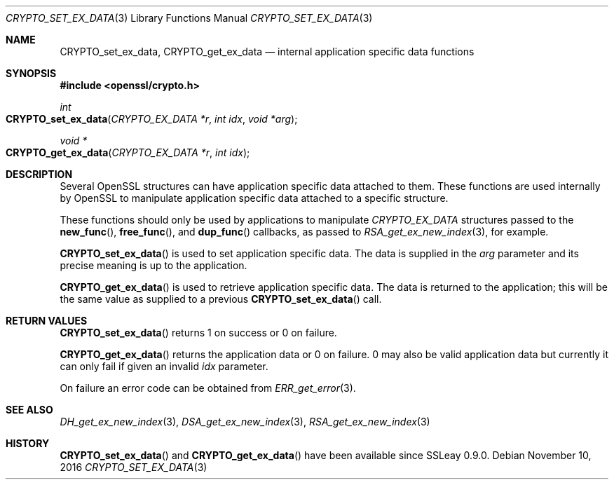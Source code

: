 .\"	$OpenBSD: CRYPTO_set_ex_data.3,v 1.3 2016/11/10 14:34:18 jmc Exp $
.\"	OpenSSL 35cb565a Nov 19 15:49:30 2015 -0500
.\"
.\" This file was written by Dr. Stephen Henson <steve@openssl.org>.
.\" Copyright (c) 2000, 2006 The OpenSSL Project.  All rights reserved.
.\"
.\" Redistribution and use in source and binary forms, with or without
.\" modification, are permitted provided that the following conditions
.\" are met:
.\"
.\" 1. Redistributions of source code must retain the above copyright
.\"    notice, this list of conditions and the following disclaimer.
.\"
.\" 2. Redistributions in binary form must reproduce the above copyright
.\"    notice, this list of conditions and the following disclaimer in
.\"    the documentation and/or other materials provided with the
.\"    distribution.
.\"
.\" 3. All advertising materials mentioning features or use of this
.\"    software must display the following acknowledgment:
.\"    "This product includes software developed by the OpenSSL Project
.\"    for use in the OpenSSL Toolkit. (http://www.openssl.org/)"
.\"
.\" 4. The names "OpenSSL Toolkit" and "OpenSSL Project" must not be used to
.\"    endorse or promote products derived from this software without
.\"    prior written permission. For written permission, please contact
.\"    openssl-core@openssl.org.
.\"
.\" 5. Products derived from this software may not be called "OpenSSL"
.\"    nor may "OpenSSL" appear in their names without prior written
.\"    permission of the OpenSSL Project.
.\"
.\" 6. Redistributions of any form whatsoever must retain the following
.\"    acknowledgment:
.\"    "This product includes software developed by the OpenSSL Project
.\"    for use in the OpenSSL Toolkit (http://www.openssl.org/)"
.\"
.\" THIS SOFTWARE IS PROVIDED BY THE OpenSSL PROJECT ``AS IS'' AND ANY
.\" EXPRESSED OR IMPLIED WARRANTIES, INCLUDING, BUT NOT LIMITED TO, THE
.\" IMPLIED WARRANTIES OF MERCHANTABILITY AND FITNESS FOR A PARTICULAR
.\" PURPOSE ARE DISCLAIMED.  IN NO EVENT SHALL THE OpenSSL PROJECT OR
.\" ITS CONTRIBUTORS BE LIABLE FOR ANY DIRECT, INDIRECT, INCIDENTAL,
.\" SPECIAL, EXEMPLARY, OR CONSEQUENTIAL DAMAGES (INCLUDING, BUT
.\" NOT LIMITED TO, PROCUREMENT OF SUBSTITUTE GOODS OR SERVICES;
.\" LOSS OF USE, DATA, OR PROFITS; OR BUSINESS INTERRUPTION)
.\" HOWEVER CAUSED AND ON ANY THEORY OF LIABILITY, WHETHER IN CONTRACT,
.\" STRICT LIABILITY, OR TORT (INCLUDING NEGLIGENCE OR OTHERWISE)
.\" ARISING IN ANY WAY OUT OF THE USE OF THIS SOFTWARE, EVEN IF ADVISED
.\" OF THE POSSIBILITY OF SUCH DAMAGE.
.\"
.Dd $Mdocdate: November 10 2016 $
.Dt CRYPTO_SET_EX_DATA 3
.Os
.Sh NAME
.Nm CRYPTO_set_ex_data ,
.Nm CRYPTO_get_ex_data
.Nd internal application specific data functions
.Sh SYNOPSIS
.In openssl/crypto.h
.Ft int
.Fo CRYPTO_set_ex_data
.Fa "CRYPTO_EX_DATA *r"
.Fa "int idx"
.Fa "void *arg"
.Fc
.Ft void *
.Fo CRYPTO_get_ex_data
.Fa "CRYPTO_EX_DATA *r"
.Fa "int idx"
.Fc
.Sh DESCRIPTION
Several OpenSSL structures can have application specific data attached
to them.
These functions are used internally by OpenSSL to manipulate application
specific data attached to a specific structure.
.Pp
These functions should only be used by applications to manipulate
.Vt CRYPTO_EX_DATA
structures passed to the
.Fn new_func ,
.Fn free_func ,
and
.Fn dup_func
callbacks, as passed to
.Xr RSA_get_ex_new_index 3 ,
for example.
.Pp
.Fn CRYPTO_set_ex_data
is used to set application specific data.
The data is supplied in the
.Fa arg
parameter and its precise meaning is up to the application.
.Pp
.Fn CRYPTO_get_ex_data
is used to retrieve application specific data.
The data is returned to the application; this will be the same value as
supplied to a previous
.Fn CRYPTO_set_ex_data
call.
.Sh RETURN VALUES
.Fn CRYPTO_set_ex_data
returns 1 on success or 0 on failure.
.Pp
.Fn CRYPTO_get_ex_data
returns the application data or 0 on failure.
0 may also be valid application data but currently it can only fail if
given an invalid
.Fa idx
parameter.
.Pp
On failure an error code can be obtained from
.Xr ERR_get_error 3 .
.Sh SEE ALSO
.Xr DH_get_ex_new_index 3 ,
.Xr DSA_get_ex_new_index 3 ,
.Xr RSA_get_ex_new_index 3
.Sh HISTORY
.Fn CRYPTO_set_ex_data
and
.Fn CRYPTO_get_ex_data
have been available since SSLeay 0.9.0.
